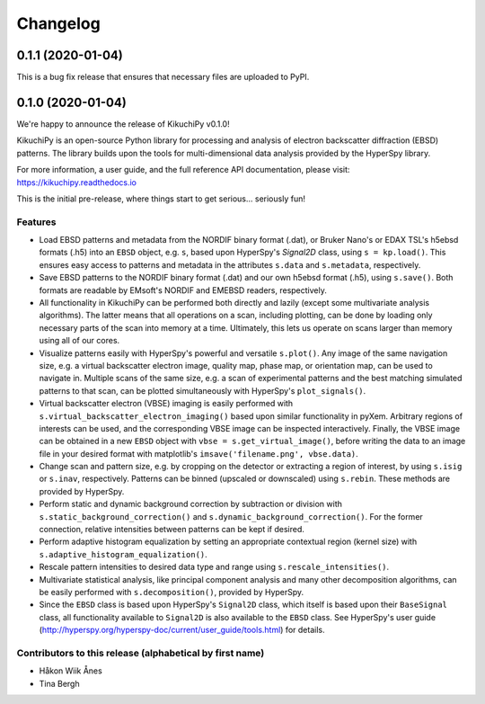 =========
Changelog
=========

0.1.1 (2020-01-04)
==================

This is a bug fix release that ensures that necessary files are uploaded to
PyPI.

0.1.0 (2020-01-04)
==================

We're happy to announce the release of KikuchiPy v0.1.0!

KikuchiPy is an open-source Python library for processing and analysis of
electron backscatter diffraction (EBSD) patterns. The library builds upon the
tools for multi-dimensional data analysis provided by the HyperSpy library.

For more information, a user guide, and the full reference API documentation,
please visit: https://kikuchipy.readthedocs.io

This is the initial pre-release, where things start to get serious... seriously
fun!

Features
--------

* Load EBSD patterns and metadata from the NORDIF binary format (.dat), or
  Bruker Nano's or EDAX TSL's h5ebsd formats (.h5) into an ``EBSD`` object, e.g.
  ``s``, based upon HyperSpy's `Signal2D` class, using ``s = kp.load()``. This
  ensures easy access to patterns and metadata in the attributes ``s.data`` and
  ``s.metadata``, respectively.

* Save EBSD patterns to the NORDIF binary format (.dat) and our own h5ebsd
  format (.h5), using ``s.save()``. Both formats are readable by EMsoft's NORDIF
  and EMEBSD readers, respectively.

* All functionality in KikuchiPy can be performed both directly and lazily
  (except some multivariate analysis algorithms). The latter means that all
  operations on a scan, including plotting, can be done by loading only
  necessary parts of the scan into memory at a time. Ultimately, this lets us
  operate on scans larger than memory using all of our cores.

* Visualize patterns easily with HyperSpy's powerful and versatile ``s.plot()``.
  Any image of the same navigation size, e.g. a virtual backscatter electron
  image, quality map, phase map, or orientation map, can be used to navigate in.
  Multiple scans of the same size, e.g. a scan of experimental patterns and the
  best matching simulated patterns to that scan, can be plotted simultaneously
  with HyperSpy's ``plot_signals()``.

* Virtual backscatter electron (VBSE) imaging is easily performed with
  ``s.virtual_backscatter_electron_imaging()`` based upon similar functionality
  in pyXem. Arbitrary regions of interests can be used, and the corresponding
  VBSE image can be inspected interactively. Finally, the VBSE image can be
  obtained in a new ``EBSD`` object with ``vbse = s.get_virtual_image()``,
  before writing the data to an image file in your desired format with
  matplotlib's ``imsave('filename.png', vbse.data)``.

* Change scan and pattern size, e.g. by cropping on the detector or extracting
  a region of interest, by using ``s.isig`` or ``s.inav``, respectively.
  Patterns can be binned (upscaled or downscaled) using ``s.rebin``. These
  methods are provided by HyperSpy.

* Perform static and dynamic background correction by subtraction or division
  with ``s.static_background_correction()`` and
  ``s.dynamic_background_correction()``. For the former connection, relative
  intensities between patterns can be kept if desired.

* Perform adaptive histogram equalization by setting an appropriate contextual
  region (kernel size) with ``s.adaptive_histogram_equalization()``.

* Rescale pattern intensities to desired data type and range using
  ``s.rescale_intensities()``.

* Multivariate statistical analysis, like principal component analysis and many
  other decomposition algorithms, can be easily performed with
  ``s.decomposition()``, provided by HyperSpy.

* Since the ``EBSD`` class is based upon HyperSpy's ``Signal2D`` class, which
  itself is based upon their ``BaseSignal`` class, all functionality available
  to ``Signal2D`` is also available to the ``EBSD`` class. See HyperSpy's user
  guide (http://hyperspy.org/hyperspy-doc/current/user_guide/tools.html) for
  details.

Contributors to this release (alphabetical by first name)
---------------------------------------------------------

* Håkon Wiik Ånes
* Tina Bergh
